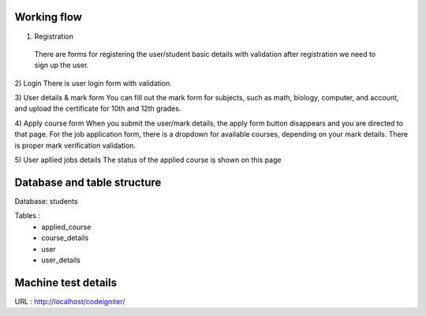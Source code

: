 Working flow
.............

1) Registration
 There are forms for registering the user/student basic details with validation after registration we need to sign up the user.

2) Login
There is user login form with validation 

3) User details & mark form
You can fill out the mark form for subjects, such as math, biology, computer, and account, and upload the certificate for 10th and 12th grades.

4) Apply course form
When you submit the user/mark details, the apply form button disappears and you are directed to that page.
For the job application form, there is a dropdown for available courses, depending on your mark details. There is proper mark verification validation.

5) User apllied jobs details
The status of the applied course is shown on this page 



Database and table structure
............................
Database: students

Tables : 
	* applied_course
	* course_details
	* user
	* user_details

Machine test details
...............

URL  : http://localhost/codeigniter/
